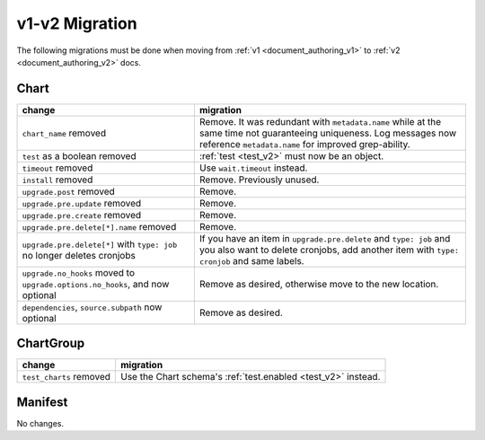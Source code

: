 ..
  Copyright 2019 AT&T Intellectual Property.
  All Rights Reserved.

  Licensed under the Apache License, Version 2.0 (the "License"); you may
  not use this file except in compliance with the License. You may obtain
  a copy of the License at

      http://www.apache.org/licenses/LICENSE-2.0

  Unless required by applicable law or agreed to in writing, software
  distributed under the License is distributed on an "AS IS" BASIS, WITHOUT
  WARRANTIES OR CONDITIONS OF ANY KIND, either express or implied. See the
  License for the specific language governing permissions and limitations
  under the License.

v1-v2 Migration
===============

The following migrations must be done when moving from :ref:`v1 <document_authoring_v1>` to :ref:`v2 <document_authoring_v2>` docs.

Chart
-----

+--------------------------------+------------------------------------------------------------+
| change                         | migration                                                  |
+================================+============================================================+
| ``chart_name`` removed         | Remove. It was redundant with ``metadata.name`` while at   |
|                                | the same time not guaranteeing uniqueness. Log messages now|
|                                | reference ``metadata.name`` for improved grep-ability.     |
+--------------------------------+------------------------------------------------------------+
| ``test`` as a boolean removed  | :ref:`test <test_v2>` must now be an object.               |
+--------------------------------+------------------------------------------------------------+
| ``timeout`` removed            | Use ``wait.timeout`` instead.                              |
+--------------------------------+------------------------------------------------------------+
| ``install`` removed            | Remove. Previously unused.                                 |
+--------------------------------+------------------------------------------------------------+
| ``upgrade.post`` removed       | Remove.                                                    |
+--------------------------------+------------------------------------------------------------+
| ``upgrade.pre.update`` removed | Remove.                                                    |
+--------------------------------+------------------------------------------------------------+
| ``upgrade.pre.create`` removed | Remove.                                                    |
+--------------------------------+------------------------------------------------------------+
| ``upgrade.pre.delete[*].name`` | Remove.                                                    |
| removed                        |                                                            |
+--------------------------------+------------------------------------------------------------+
| ``upgrade.pre.delete[*]``      | If you have an item in ``upgrade.pre.delete`` and          |
| with ``type: job`` no longer   | ``type: job`` and you also want to delete cronjobs, add    |
| deletes cronjobs               | another item with ``type: cronjob`` and same labels.       |
+--------------------------------+------------------------------------------------------------+
| ``upgrade.no_hooks`` moved to  | Remove as desired, otherwise move to the new location.     |
| ``upgrade.options.no_hooks``,  |                                                            |
| and now optional               |                                                            |
+--------------------------------+------------------------------------------------------------+
| ``dependencies``,              | Remove as desired.                                         |
| ``source.subpath``             |                                                            |
| now optional                   |                                                            |
+--------------------------------+------------------------------------------------------------+

ChartGroup
----------

+--------------------------+-----------------------------------------------------------+
| change                   | migration                                                 |
+==========================+===========================================================+
| ``test_charts`` removed  | Use the Chart schema's :ref:`test.enabled <test_v2>`      |
|                          | instead.                                                  |
+--------------------------+-----------------------------------------------------------+

Manifest
--------

No changes.
